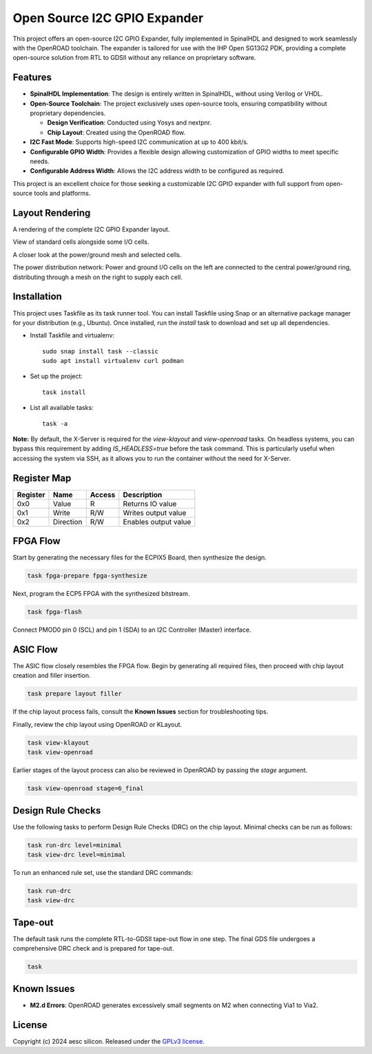 Open Source I2C GPIO Expander
=============================

This project offers an open-source I2C GPIO Expander, fully implemented in SpinalHDL and designed to work seamlessly with the OpenROAD toolchain. The expander is tailored for use with the IHP Open SG13G2 PDK, providing a complete open-source solution from RTL to GDSII without any reliance on proprietary software.

Features
########

* **SpinalHDL Implementation**: The design is entirely written in SpinalHDL, without using Verilog or VHDL.
* **Open-Source Toolchain**: The project exclusively uses open-source tools, ensuring compatibility without proprietary dependencies.

  * **Design Verification**: Conducted using Yosys and nextpnr.

  * **Chip Layout**: Created using the OpenROAD flow.

* **I2C Fast Mode**: Supports high-speed I2C communication at up to 400 kbit/s.
* **Configurable GPIO Width**: Provides a flexible design allowing customization of GPIO widths to meet specific needs.
* **Configurable Address Width**: Allows the I2C address width to be configured as required.

This project is an excellent choice for those seeking a customizable I2C GPIO expander with full support from open-source tools and platforms.

Layout Rendering
#################

A rendering of the complete I2C GPIO Expander layout.

.. image:: images/chip_overview.png
  :alt: I2C GPIO Expander Chip Layout

View of standard cells alongside some I/O cells.

.. image:: images/chip_logic.png
  :alt: I2C GPIO Expander Chip Layout

A closer look at the power/ground mesh and selected cells.

.. image:: images/chip_logic_closer.png
  :alt: I2C GPIO Expander Chip Layout

The power distribution network: Power and ground I/O cells on the left are connected to the central power/ground ring, distributing through a mesh on the right to supply each cell.

.. image:: images/chip_power_network.png
  :alt: I2C GPIO Expander Chip Layout

Installation
############

This project uses Taskfile as its task runner tool. You can install Taskfile using Snap or an alternative package manager for your distribution (e.g., Ubuntu). Once installed, run the `install` task to download and set up all dependencies.

- Install Taskfile and virtualenv::

        sudo snap install task --classic
        sudo apt install virtualenv curl podman

- Set up the project::

        task install

- List all available tasks::

        task -a

**Note:** By default, the X-Server is required for the `view-klayout` and `view-openroad` tasks. On headless systems, you can bypass this requirement by adding `IS_HEADLESS=true` before the task command. This is particularly useful when accessing the system via SSH, as it allows you to run the container without the need for X-Server.


Register Map
############

+----------+-----------+--------+----------------------+
| Register | Name      | Access | Description          |
+==========+===========+========+======================+
| 0x0      | Value     | R      | Returns IO value     |
+----------+-----------+--------+----------------------+
| 0x1      | Write     | R/W    | Writes output value  |
+----------+-----------+--------+----------------------+
| 0x2      | Direction | R/W    | Enables output value |
+----------+-----------+--------+----------------------+

FPGA Flow
#########

Start by generating the necessary files for the ECPIX5 Board, then synthesize the design.

.. code-block:: text

    task fpga-prepare fpga-synthesize

Next, program the ECP5 FPGA with the synthesized bitstream.

.. code-block:: text

    task fpga-flash

Connect PMOD0 pin 0 (SCL) and pin 1 (SDA) to an I2C Controller (Master) interface.

ASIC Flow
#########

The ASIC flow closely resembles the FPGA flow. Begin by generating all required files, then proceed with chip layout creation and filler insertion.

.. code-block:: text

    task prepare layout filler

If the chip layout process fails, consult the **Known Issues** section for troubleshooting tips.

Finally, review the chip layout using OpenROAD or KLayout.

.. code-block:: text

    task view-klayout
    task view-openroad

Earlier stages of the layout process can also be reviewed in OpenROAD by passing the `stage` argument.

.. code-block:: text

    task view-openroad stage=6_final

Design Rule Checks
##################

Use the following tasks to perform Design Rule Checks (DRC) on the chip layout. Minimal checks can be run as follows:

.. code-block:: text

    task run-drc level=minimal
    task view-drc level=minimal

To run an enhanced rule set, use the standard DRC commands:

.. code-block:: text

    task run-drc
    task view-drc

Tape-out
########

The default task runs the complete RTL-to-GDSII tape-out flow in one step. The final GDS file undergoes a comprehensive DRC check and is prepared for tape-out.

.. code-block:: text

    task

Known Issues
############

- **M2.d Errors**: OpenROAD generates excessively small segments on M2 when connecting Via1 to Via2.

License
#######

Copyright (c) 2024 aesc silicon. Released under the `GPLv3 license`_.

.. _GPLv3 license: COPYING.GPLv3
.. _zephyr/README: zephyr/README.rst

